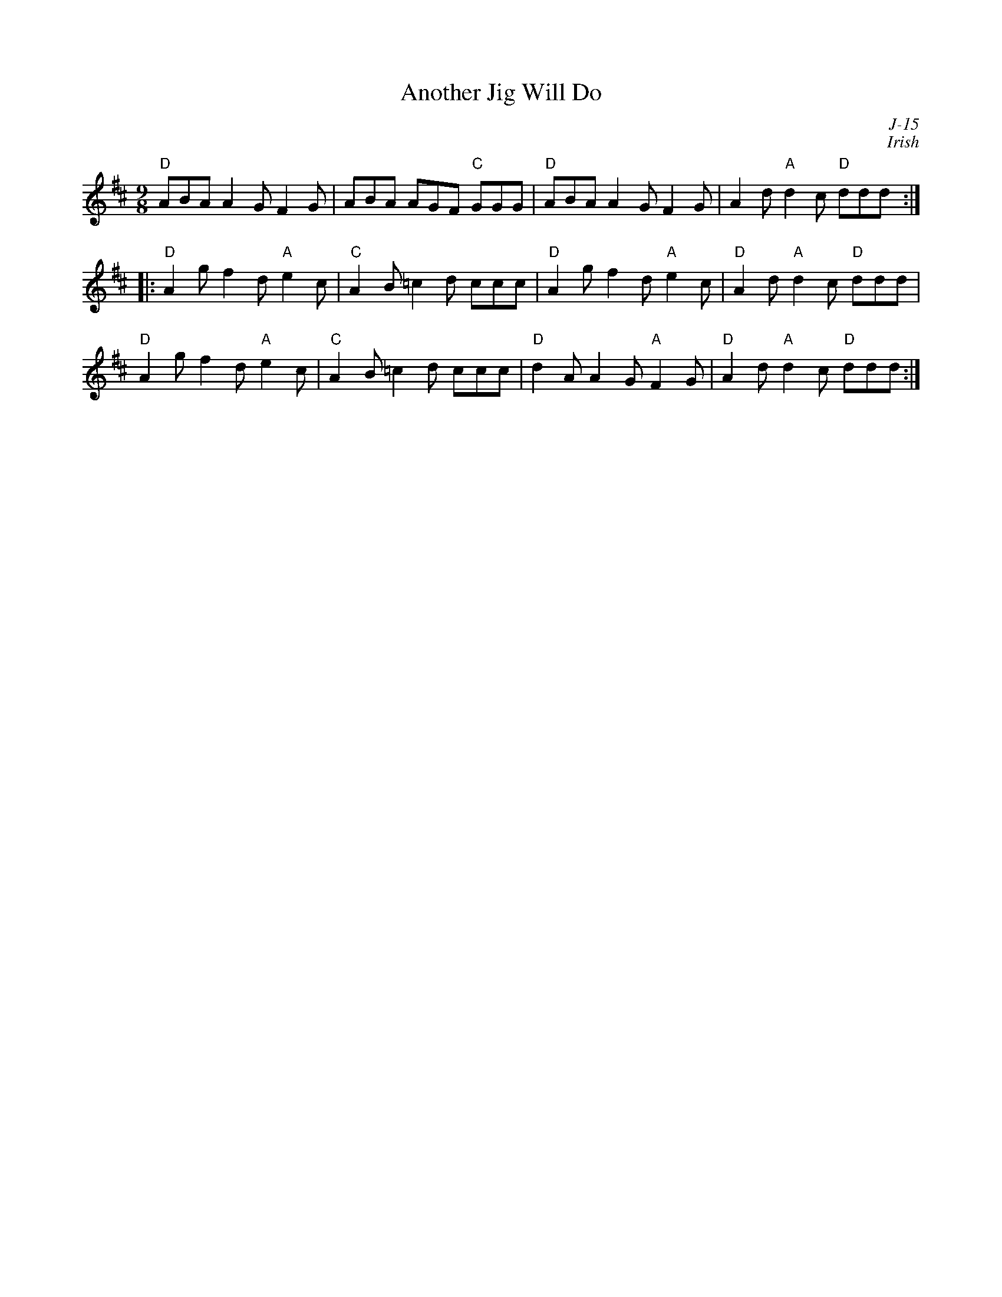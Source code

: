 X:1
T: Another Jig Will Do
C: J-15
C: Irish
M: 9/8
Z:
R: slipjig
% %staffwidth 14cm
K: D
"D"ABA A2G F2G| ABA AGF "C"GGG| "D"ABA A2G F2G| A2d "A"d2c "D"ddd:|
|:\
"D"A2g f2d "A"e2c| "C"A2B =c2d ccc| "D"A2g f2d "A"e2c| "D"A2d "A"d2c "D"ddd|
"D"A2g f2d "A"e2c| "C"A2B =c2d ccc| "D"d2A A2G "A"F2G| "D"A2d "A"d2c "D"ddd:|
%
